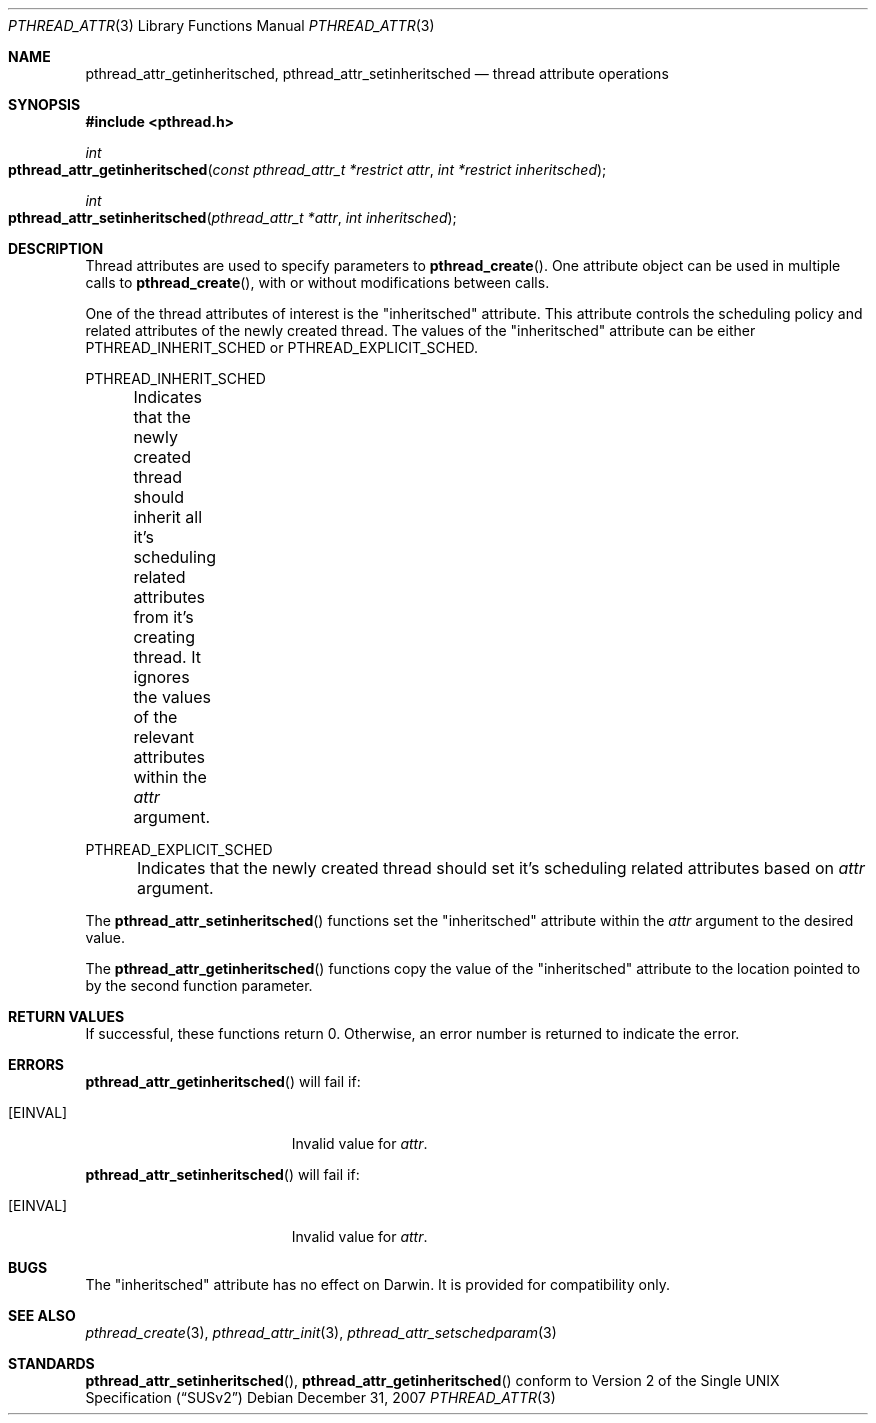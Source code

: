 .\" Copyright (c) 2004-2007 Apple Inc. All rights reserved.
.Dd December 31, 2007
.Dt PTHREAD_ATTR 3
.Os
.Sh NAME
.Nm pthread_attr_getinheritsched ,
.Nm pthread_attr_setinheritsched
.Nd thread attribute operations
.Sh SYNOPSIS
.Fd #include <pthread.h>
.Ft int
.Fo pthread_attr_getinheritsched
.Fa "const pthread_attr_t *restrict attr"
.Fa "int *restrict inheritsched"
.Fc
.Ft int
.Fo pthread_attr_setinheritsched
.Fa "pthread_attr_t *attr"
.Fa "int inheritsched"
.Fc
.Sh DESCRIPTION
Thread attributes are used to specify parameters to
.Fn pthread_create .
One attribute object can be used in multiple calls to
.Fn pthread_create ,
with or without modifications between calls.
.Pp
One of the thread attributes of interest is the "inheritsched" attribute. This attribute
controls the scheduling policy and related attributes of the newly created thread. The values of the 
"inheritsched" attribute can be either PTHREAD_INHERIT_SCHED or PTHREAD_EXPLICIT_SCHED.
.Pp
PTHREAD_INHERIT_SCHED
.Pp
	Indicates that the newly created thread should inherit all it's scheduling related attributes from it's creating
thread. It ignores the values of the relevant attributes within the
.Fa attr
argument.
.Pp
PTHREAD_EXPLICIT_SCHED
.Pp	
	Indicates that the newly created thread should set it's scheduling related attributes based on 
.Fa attr
argument.
.Pp
The
.Fn pthread_attr_setinheritsched
functions set the "inheritsched" attribute within the
.Fa attr 
argument to the desired value.
.Pp
The
.Fn pthread_attr_getinheritsched
functions copy the value of the "inheritsched" attribute to the location pointed to by the second function parameter.
.Sh RETURN VALUES
If successful, these functions return 0.
Otherwise, an error number is returned to indicate the error.
.Sh ERRORS
.Pp
.Fn pthread_attr_getinheritsched
will fail if:
.Bl -tag -width Er
.\" ========
.It Bq Er EINVAL
Invalid value for
.Fa attr .
.El
.Pp
.Fn pthread_attr_setinheritsched
will fail if:
.Bl -tag -width Er
.\" ========
.It Bq Er EINVAL
Invalid value for
.Fa attr .
.El
.Sh BUGS
.Pp
The "inheritsched" attribute has no effect on Darwin.  It is provided for compatibility only.
.Sh SEE ALSO
.Xr pthread_create 3 ,
.Xr pthread_attr_init 3 ,
.Xr pthread_attr_setschedparam 3
.Sh STANDARDS
.Pp
.Fn pthread_attr_setinheritsched ,
.Fn pthread_attr_getinheritsched 
conform to
.St -susv2
